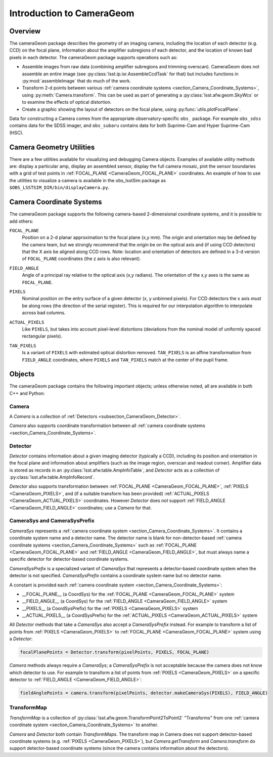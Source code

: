 ##########################
Introduction to CameraGeom
##########################

.. py:currentmodule:: lsst.afw.cameraGeom

.. _section_CameraGeom_Overview:

Overview
========

The cameraGeom package describes the geometry of an imaging camera, including the location of each detector (e.g. CCD) on the focal plane, information about the amplifier subregions of each detector, and the location of known bad pixels in each detector.
The cameraGeom package supports operations such as:

* Assemble images from raw data (combining amplifier subregions and trimming overscan).
  CameraGeom does not assemble an entire image (see :py:class:`lsst.ip.isr.AssembleCcdTask` for that) but includes functions in :py:mod:`assembleImage` that do much of the work.
* Transform 2-d points between various :ref:`camera coordinate systems <section_Camera_Coordinate_Systems>`,
  using :py:meth:`Camera.transform`.
  This can be used as part of generating a :py:class:`lsst.afw.geom.SkyWcs` or to examine the effects of optical distortion.
* Create a graphic showing the layout of detectors on the focal plane, using :py:func:`utils.plotFocalPlane`.

Data for constructing a Camera comes from the appropriate observatory-specific ``obs_`` package. For example ``obs_sdss`` contains data for the SDSS imager, and ``obs_subaru`` contains data for both Suprime-Cam and Hyper Suprime-Cam (HSC).

.. _section_Camera_Geometry_Utilities:

Camera Geometry Utilities
=========================

There are a few utilities available for visualizing and debugging Camera objects.
Examples of available utility methods are: display a particular amp, display an assembled sensor, display the full camera mosaic, plot the sensor boundaries with a grid of test points in :ref:`FOCAL_PLANE <CameraGeom_FOCAL_PLANE>` coordinates.
An example of how to use the utilities to visualize a camera is available in the obs_lsstSim package as ``$OBS_LSSTSIM_DIR/bin/displayCamera.py``.

.. _section_Camera_Coordinate_Systems:

Camera Coordinate Systems
=========================

.. TODO DM-19576: Convert these blocks to links to the docstrings of the constants in CameraSys (which currently lives in doxygen), once we have the ability to connect this doc to our C++ docs..

The cameraGeom package supports the following camera-based 2-dimensional coordinate systems, and it is possible to add others:

.. _CameraGeom_FOCAL_PLANE:

``FOCAL_PLANE``
  Position on a 2-d planar approximation to the focal plane (x,y mm).
  The origin and orientation may be defined by the camera team, but we strongly recommend that the origin be on the optical axis and (if using CCD detectors) that the X axis be aligned along CCD rows.
  Note: location and orientation of detectors are defined in a 3-d version of ``FOCAL_PLANE`` coordinates
  (the z axis is also relevant).

.. _CameraGeom_FIELD_ANGLE:

``FIELD_ANGLE``
  Angle of a principal ray relative to the optical axis (x,y radians).
  The orientation of the x,y axes is the same as ``FOCAL_PLANE``.

.. _CameraGeom_PIXELS:

``PIXELS``
  Nominal position on the entry surface of a given detector (x, y unbinned pixels).
  For CCD detectors the x axis *must* be along rows (the direction of the serial register).
  This is required for our interpolation algorithm to interpolate across bad columns.

.. _CameraGeom_ACTUAL_PIXELS:

``ACTUAL_PIXELS``
  Like ``PIXELS``, but takes into account pixel-level distortions (deviations from the nominal model of uniformly spaced rectangular pixels).

.. _CameraGeom_TAN_PIXELS:

``TAN_PIXELS``
  Is a variant of ``PIXELS`` with estimated optical distortion removed.
  ``TAN_PIXELS`` is an affine transformation from ``FIELD_ANGLE`` coordinates, where ``PIXELS`` and ``TAN_PIXELS`` match at the center of the pupil frame.

.. _section_CameraGeom_Objects:

Objects
=======

The cameraGeom package contains the following important objects; unless otherwise noted, all are available in both C++ and Python:

.. _subsection_CameraGeom_Camera:

Camera
------

A `Camera` is a collection of :ref:`Detectors <subsection_CameraGeom_Detector>`.

`Camera` also supports coordinate transformation between all :ref:`camera coordinate systems <section_Camera_Coordinate_Systems>`.

.. _subsection_CameraGeom_Detector:

Detector
--------

`Detector` contains information about a given imaging detector (typically a CCD), including its position and orientation in the focal plane and information about amplifiers (such as the image region, overscan and readout corner).
Amplifier data is stored as records in an :py:class:`lsst.afw.table.AmpInfoTable`, and `Detector` acts as a collection of :py:class:`lsst.afw.table.AmpInfoRecord`.

`Detector` also supports transformation between :ref:`FOCAL_PLANE <CameraGeom_FOCAL_PLANE>`, :ref:`PIXELS <CameraGeom_PIXELS>`, and (if a suitable transform has been provided) :ref:`ACTUAL_PIXELS <CameraGeom_ACTUAL_PIXELS>` coordinates.
However `Detector` does *not* support :ref:`FIELD_ANGLE <CameraGeom_FIELD_ANGLE>` coordinates; use a `Camera` for that.

.. _subsection_CameraGeom_CameraSys_and_CameraSysPrefix:

CameraSys and CameraSysPrefix
-----------------------------

`CameraSys` represents a :ref:`camera coordinate system <section_Camera_Coordinate_Systems>`. It contains
a coordinate system name and a detector name. The detector name is blank for non-detector-based
:ref:`camera coordinate systems <section_Camera_Coordinate_Systems>` such as
:ref:`FOCAL_PLANE <CameraGeom_FOCAL_PLANE>` and :ref:`FIELD_ANGLE <CameraGeom_FIELD_ANGLE>`,
but must always name a specific detector for detector-based coordinate systems.

`CameraSysPrefix` is a specialized variant of `CameraSys` that represents a detector-based coordinate system
when the detector is not specified. `CameraSysPrefix` contains a coordinate system name but no detector name.

A constant is provided each :ref:`camera coordinate system <section_Camera_Coordinate_Systems>`:

* __FOCAL_PLANE__ (a CoordSys) for the :ref:`FOCAL_PLANE <CameraGeom_FOCAL_PLANE>` system
* __FIELD_ANGLE__ (a CoordSys) for the :ref:`FIELD_ANGLE <CameraGeom_FIELD_ANGLE>` system
* __PIXELS__ (a CoordSysPrefix) for the :ref:`PIXELS <CameraGeom_PIXELS>` system
* __ACTUAL_PIXELS__ (a CoordSysPrefix) for the :ref:`ACTUAL_PIXELS <CameraGeom_ACTUAL_PIXELS>` system

All `Detector` methods that take a `CameraSys` also accept a `CameraSysPrefix` instead.
For example to transform a list of points from :ref:`PIXELS <CameraGeom_PIXELS>` to :ref:`FOCAL_PLANE <CameraGeom_FOCAL_PLANE>` system using a `Detector`:

.. code-block:: python

    focalPlanePoints = Detector.transform(pixelPoints, PIXELS, FOCAL_PLANE)

`Camera` methods always require a `CameraSys`; a `CameraSysPrefix` is not acceptable because the camera does not know which detector to use.
For example to transform a list of points from :ref:`PIXELS <CameraGeom_PIXELS>` on a specific detector to :ref:`FIELD_ANGLE <CameraGeom_FIELD_ANGLE>`:

.. code-block:: python

    fieldAnglePoints = camera.transform(pixelPoints, detector.makeCameraSys(PIXELS), FIELD_ANGLE)

.. _subsection_CameraGeom_TransformMap:

TransformMap
------------

`TransformMap` is a collection of :py:class:`lsst.afw.geom.TransformPoint2ToPoint2` "Transforms" from one :ref:`camera coordinate system <section_Camera_Coordinate_Systems>` to another.

`Camera` and `Detector` both contain `TransformMaps`.
The transform map in Camera does not support detector-based coordinate systems (e.g. :ref:`PIXELS <CameraGeom_PIXELS>`), but `Camera.getTransform` and `Camera.transform` do support detector-based coordinate systems (since the camera contains information about the detectors).
